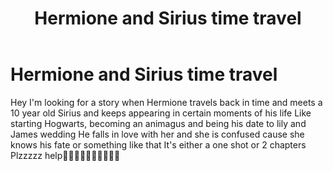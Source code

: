 #+TITLE: Hermione and Sirius time travel

* Hermione and Sirius time travel
:PROPERTIES:
:Author: DaenerysKhalessi
:Score: 1
:DateUnix: 1560207917.0
:DateShort: 2019-Jun-11
:END:
Hey I'm looking for a story when Hermione travels back in time and meets a 10 year old Sirius and keeps appearing in certain moments of his life Like starting Hogwarts, becoming an animagus and being his date to lily and James wedding He falls in love with her and she is confused cause she knows his fate or something like that It's either a one shot or 2 chapters Plzzzzz help🤞🏽🤞🏽🤞🏽🤞🏽🤞🏽

